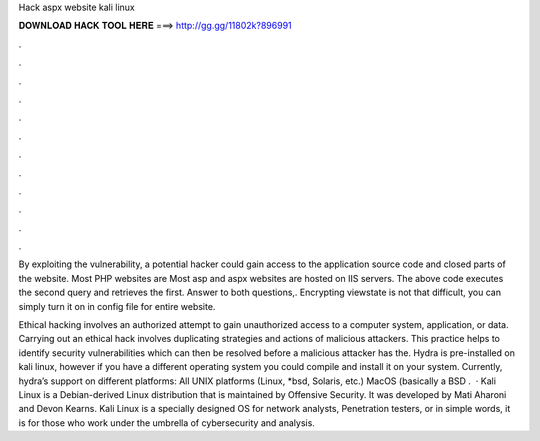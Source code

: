 Hack aspx website kali linux



𝐃𝐎𝐖𝐍𝐋𝐎𝐀𝐃 𝐇𝐀𝐂𝐊 𝐓𝐎𝐎𝐋 𝐇𝐄𝐑𝐄 ===> http://gg.gg/11802k?896991



.



.



.



.



.



.



.



.



.



.



.



.

By exploiting the vulnerability, a potential hacker could gain access to the application source code and closed parts of the website. Most PHP websites are Most asp and aspx websites are hosted on IIS servers. The above code executes the second query and retrieves the first. Answer to both questions,. Encrypting viewstate is not that difficult, you can simply turn it on in config file for entire website.

Ethical hacking involves an authorized attempt to gain unauthorized access to a computer system, application, or data. Carrying out an ethical hack involves duplicating strategies and actions of malicious attackers. This practice helps to identify security vulnerabilities which can then be resolved before a malicious attacker has the. Hydra is pre-installed on kali linux, however if you have a different operating system you could compile and install it on your system. Currently, hydra’s support on different platforms: All UNIX platforms (Linux, *bsd, Solaris, etc.) MacOS (basically a BSD .  · Kali Linux is a Debian-derived Linux distribution that is maintained by Offensive Security. It was developed by Mati Aharoni and Devon Kearns. Kali Linux is a specially designed OS for network analysts, Penetration testers, or in simple words, it is for those who work under the umbrella of cybersecurity and analysis.

